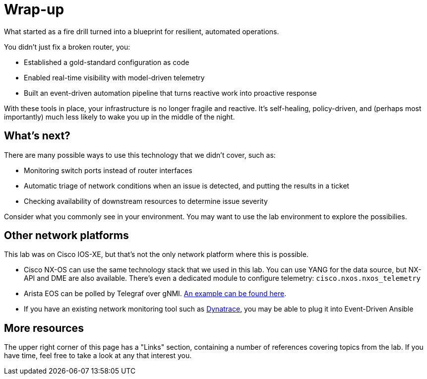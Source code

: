 = Wrap-up

What started as a fire drill turned into a blueprint for resilient, automated operations.

You didn't just fix a broken router, you:

* Established a gold-standard configuration as code

* Enabled real-time visibility with model-driven telemetry

* Built an event-driven automation pipeline that turns reactive work into proactive response

With these tools in place, your infrastructure is no longer fragile and reactive. It's self-healing, policy-driven, and (perhaps most importantly) much less likely to wake you up in the middle of the night.

[#next]
== What's next?

There are many possible ways to use this technology that we didn't cover, such as:

* Monitoring switch ports instead of router interfaces
* Automatic triage of network conditions when an issue is detected, and putting the results in a ticket
* Checking availability of downstream resources to determine issue severity

Consider what you commonly see in your environment. You may want to use the lab environment to explore the possibilies.

[#other]
== Other network platforms

This lab was on Cisco IOS-XE, but that's not the only network platform where this is possible.

* Cisco NX-OS can use the same technology stack that we used in this lab. You can use YANG for the data source, but NX-API and DME are also available. There's even a dedicated module to configure telemetry: `cisco.nxos.nxos_telemetry`
* Arista EOS can be polled by Telegraf over gNMI. https://aristanetworks.github.io/openmgmt/telemetry/adapters/kafka/[An example can be found here, window="_blank"].
* If you have an existing network monitoring tool such as https://catalog.redhat.com/software/collection/dynatrace/event_driven_ansible[Dynatrace, window="_blank"], you may be able to plug it into Event-Driven Ansible

[#more]
== More resources

The upper right corner of this page has a "Links" section, containing a number of references covering topics from the lab. If you have time, feel free to take a look at any that interest you.